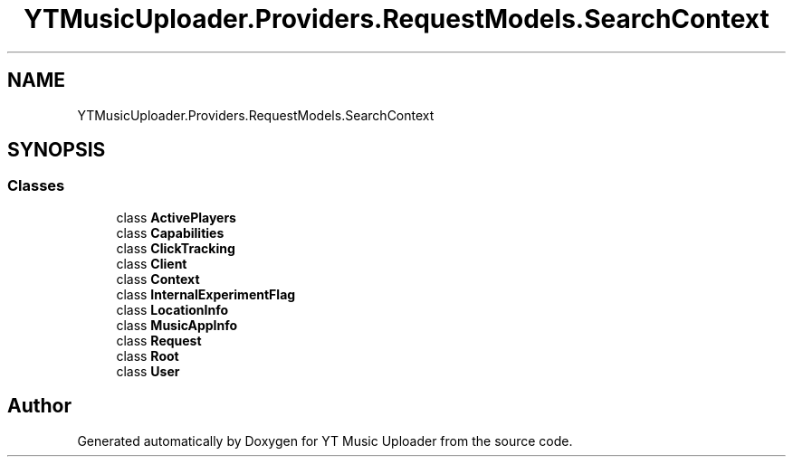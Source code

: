 .TH "YTMusicUploader.Providers.RequestModels.SearchContext" 3 "Mon Aug 24 2020" "YT Music Uploader" \" -*- nroff -*-
.ad l
.nh
.SH NAME
YTMusicUploader.Providers.RequestModels.SearchContext
.SH SYNOPSIS
.br
.PP
.SS "Classes"

.in +1c
.ti -1c
.RI "class \fBActivePlayers\fP"
.br
.ti -1c
.RI "class \fBCapabilities\fP"
.br
.ti -1c
.RI "class \fBClickTracking\fP"
.br
.ti -1c
.RI "class \fBClient\fP"
.br
.ti -1c
.RI "class \fBContext\fP"
.br
.ti -1c
.RI "class \fBInternalExperimentFlag\fP"
.br
.ti -1c
.RI "class \fBLocationInfo\fP"
.br
.ti -1c
.RI "class \fBMusicAppInfo\fP"
.br
.ti -1c
.RI "class \fBRequest\fP"
.br
.ti -1c
.RI "class \fBRoot\fP"
.br
.ti -1c
.RI "class \fBUser\fP"
.br
.in -1c

.SH "Author"
.PP 
Generated automatically by Doxygen for YT Music Uploader from the source code\&.
